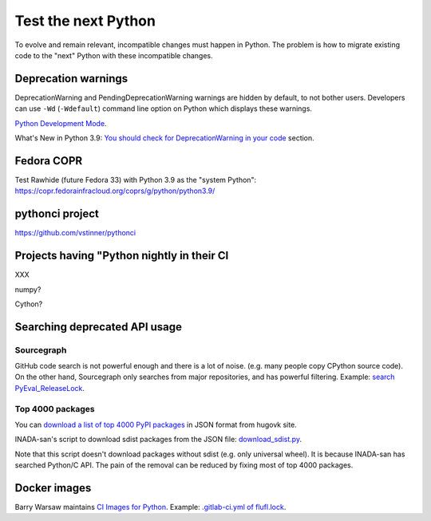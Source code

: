 ++++++++++++++++++++
Test the next Python
++++++++++++++++++++

To evolve and remain relevant, incompatible changes must happen in Python. The
problem is how to migrate existing code to the "next" Python with these
incompatible changes.

Deprecation warnings
====================

DeprecationWarning and PendingDeprecationWarning warnings are hidden by
default, to not bother users. Developers can use ``-Wd`` (``-Wdefault``)
command line option on Python which displays these warnings.

`Python Development Mode <https://docs.python.org/dev/library/devmode.html>`_.

What's New in Python 3.9: `You should check for DeprecationWarning in your code
<https://docs.python.org/dev/whatsnew/3.9.html#you-should-check-for-deprecationwarning-in-your-code>`_
section.

Fedora COPR
============

Test Rawhide (future Fedora 33) with Python 3.9 as the "system Python":
https://copr.fedorainfracloud.org/coprs/g/python/python3.9/

pythonci project
================

https://github.com/vstinner/pythonci

Projects having "Python nightly in their CI
===========================================

XXX

numpy?

Cython?

Searching deprecated API usage
==============================

Sourcegraph
-----------

GitHub code search is not powerful enough and there is a lot of noise.  (e.g.
many people copy CPython source code). On the other hand, Sourcegraph only
searches from major repositories, and has powerful filtering. Example:
`search PyEval_ReleaseLock
<https://sourcegraph.com/search?q=PyEval_ReleaseLock+file:.*%5C.%28cc%7Ccxx%7Ccpp%7Cc%29+-file:ceval.c+-file:pystate.c&patternType=literal&case=yes>`_.

Top 4000 packages
-----------------

You can `download a list of top 4000 PyPI packages
<https://hugovk.github.io/top-pypi-packages/>`_ in JSON format from hugovk
site.

INADA-san's script to download sdist packages from the JSON file:
`download_sdist.py
<https://github.com/methane/notes/blob/master/2020/wchar-cache/download_sdist.py>`_.

Note that this script doesn't download packages without sdist (e.g.  only
universal wheel). It is because INADA-san has searched Python/C API. The pain
of the removal can be reduced by fixing most of top 4000 packages.


Docker images
=============

Barry Warsaw maintains `CI Images for Python
<https://gitlab.com/python-devs/ci-images/-/tree/master>`_. Example:
`.gitlab-ci.yml of flufl.lock
<https://gitlab.com/warsaw/flufl.lock/-/blob/master/.gitlab-ci.yml>`_.
